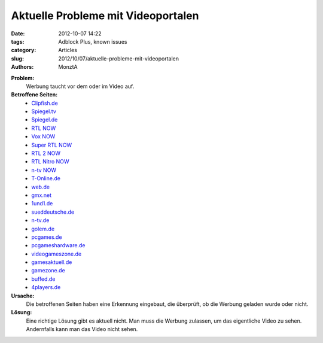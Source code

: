 Aktuelle Probleme mit Videoportalen
###################################

:date: 2012-10-07 14:22
:tags: Adblock Plus, known issues
:category: Articles
:slug: 2012/10/07/aktuelle-probleme-mit-videoportalen
:authors: MonztA

**Problem:**
  Werbung taucht vor dem oder im Video auf. 

**Betroffene Seiten:**
 * `Clipfish.de`_
 * `Spiegel.tv`_
 * `Spiegel.de`_
 * `RTL NOW`_
 * `Vox NOW`_
 * `Super RTL NOW`_
 * `RTL 2 NOW`_
 * `RTL Nitro NOW`_
 * `n-tv NOW`_
 * `T-Online.de`_
 * `web.de`_
 * `gmx.net`_
 * `1und1.de`_
 * `sueddeutsche.de`_
 * `n-tv.de`_
 * `golem.de`_
 * `pcgames.de`_
 * `pcgameshardware.de`_
 * `videogameszone.de`_
 * `gamesaktuell.de`_
 * `gamezone.de`_
 * `buffed.de`_
 * `4players.de`_

**Ursache:**
  Die betroffenen Seiten haben eine Erkennung eingebaut, die überprüft, ob die Werbung geladen wurde oder nicht. 

**Lösung:**
  Eine richtige Lösung gibt es aktuell nicht. Man muss die Werbung zulassen, um das eigentliche Video zu sehen. Andernfalls kann man das Video nicht sehen. 

.. _`Clipfish.de`: http://www.clipfish.de/
.. _`Spiegel.tv`: http://www.spiegel.tv/
.. _`Spiegel.de`: http://www.spiegel.de/
.. _`RTL NOW`: http://www.nowtv.de/rtl
.. _`Vox NOW`: http://www.nowtv.de/vox
.. _`Super RTL NOW`: http://www.nowtv.de/superrtl
.. _`RTL 2 NOW`: http://www.nowtv.de/rtl2
.. _`RTL Nitro NOW`: http://www.nowtv.de/rtlnitro
.. _`n-tv NOW`: http://www.nowtv.de/ntv
.. _`T-Online.de`: http://www.t-online.de/tv/
.. _`web.de`: http://web.de/
.. _`gmx.net`: http://gmx.net/
.. _`1und1.de`: http://home.1und1.de/
.. _`sueddeutsche.de`: http://www.sueddeutsche.de/
.. _`n-tv.de`: http://www.n-tv.de/
.. _`golem.de`: http://www.golem.de/
.. _`pcgames.de`: http://www.pcgames.de/
.. _`pcgameshardware.de`: http://www.pcgameshardware.de/
.. _`videogameszone.de`: http://www.videogameszone.de/
.. _`gamesaktuell.de`: http://www.gamesaktuell.de/
.. _`gamezone.de`: http://www.gamezone.de/
.. _`buffed.de`: http://www.buffed.de/
.. _`4players.de`: http://www.4players.de/
